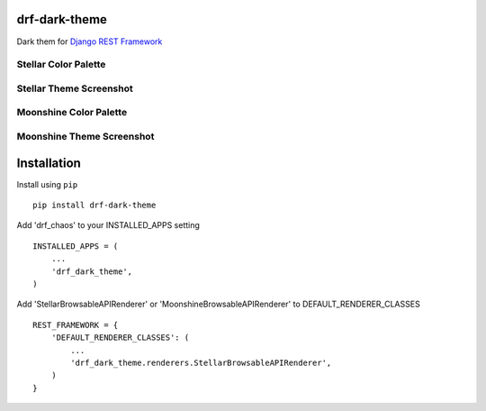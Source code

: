 drf-dark-theme
==============

.. image:: https://img.shields.io/pypi/v/drf-dark-theme.svg

Dark them for `Django REST Framework`_

.. _Django REST Framework: https://github.com/tomchristie/django-rest-framework

Stellar Color Palette
----------------------
.. image:: https://raw.githubusercontent.com/aledista/drf-dark-theme/master/drf_dark_theme/static/drf_dark_theme/img/stellar-palette.png

Stellar Theme Screenshot
------------------------
.. image:: https://raw.githubusercontent.com/aledista/drf-dark-theme/master/drf_dark_theme/static/drf_dark_theme/img/stellar-ss.png


Moonshine Color Palette
-----------------------
.. image:: https://raw.githubusercontent.com/aledista/drf-dark-theme/master/drf_dark_theme/static/drf_dark_theme/img/moonshine-palette.png

Moonshine Theme Screenshot
--------------------------
.. image:: https://raw.githubusercontent.com/aledista/drf-dark-theme/master/drf_dark_theme/static/drf_dark_theme/img/moonshine-ss.png

Installation
============

Install using ``pip``\

::

    pip install drf-dark-theme

Add 'drf_chaos' to your INSTALLED_APPS setting

::

    INSTALLED_APPS = (
        ...
        'drf_dark_theme',
    )

Add 'StellarBrowsableAPIRenderer' or 'MoonshineBrowsableAPIRenderer' to DEFAULT_RENDERER_CLASSES

::

    REST_FRAMEWORK = {
        'DEFAULT_RENDERER_CLASSES': (
            ...
            'drf_dark_theme.renderers.StellarBrowsableAPIRenderer',
        )
    }
